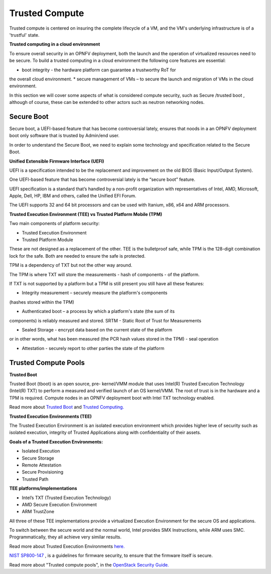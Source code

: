Trusted Compute
---------------

Trusted compute is centered on insuring the complete lifecycle of a VM, and
the VM's underlying infrastructure is of a 'trustful' state.

**Trusted computing in a cloud environment**

To ensure overall security in an OPNFV deployment, both the launch and the
operation of virtualized resources need to be secure. To build a trusted
computing in a cloud environment the following  core features are essential:

* boot integrity - the hardware platform can guarantee a trustworthy RoT for
the overall cloud environment.
* secure management of VMs – to secure the launch and migration of VMs in
the cloud environment.

In this section we will cover some aspects of what is considered compute
security, such as Secure /trusted boot , although of course, these can be
extended to other actors such as neutron networking nodes.

Secure Boot
############

Secure boot, a UEFI-based feature that has become controversial lately,
ensures that noods in a an OPNFV deployment boot only software that is trusted
by Admin/end user.

In order to understand the Secure Boot, we need to explain some technology
and specification related to the Secure Boot.

**Unified Extensible Firmware Interface (UEFI)**

UEFI is a specification intended to be the replacement and improvement on the
old BIOS (Basic Input/Output System).

One UEFI-based feature that has become controversial lately is the “secure boot”
feature.

UEFI specification is a standard that’s handled by a non-profit organization
with representatives of Intel, AMD, Microsoft, Apple, Dell, HP, IBM and others,
called the Unified EFI Forum.

The UEFI supports 32 and 64 bit processors and can be used with Itanium, x86,
x64 and ARM processors.

**Trusted Execution Environment (TEE) vs Trusted Platform Mobile (TPM)**

Two main components of platform security:

* Trusted Execution Environment
* Trusted Platform Module

These are not designed as a replacement of the other. TEE is the bulletproof
safe, while TPM is the 128-digit combination lock for the safe. Both are
needed to ensure the safe is protected.

TPM is a dependency of TXT but not the other way around.

The TPM is where TXT will store the measurements - hash of components -
of the platform.

If TXT is not supported by a platform but a TPM is still present you still have
all these features:

* Integrity measurement – securely measure the platform's components
(hashes stored within the TPM)

* Authenticated boot – a process by which a platform's state (the sum of its
components) is reliably measured and stored. SRTM - Static Root of Trust for
Measurements

* Sealed Storage - encrypt data based on the current state of the platform
or in other words, what has been measured (the PCR hash values stored in the
TPM) - seal operation

* Attestation - securely report to other parties the state of the platform


Trusted Compute Pools
#####################

**Trusted Boot**

Trusted Boot (tboot) is an open source, pre- kernel/VMM module that uses
Intel(R) Trusted Execution Technology (Intel(R) TXT) to perform a measured
and verified launch of an OS kernel/VMM. The root of trust is in the hardware
and a TPM is required. Compute nodes in an OPNFV deployment boot with Intel
TXT technology enabled.

Read more about `Trusted Boot <http://www.trustedcomputinggroup.org/resources/trusted_boot>`_ and `Trusted Computing. <http://www.trustedcomputinggroup.org/trusted_computing>`_

**Trusted Execution Environments (TEE)**

The Trusted Execution Environment is an isolated execution environment which
provides higher leve of security such as isolated execution, integrity of
Trusted Applications along with confidentiality of their assets.

**Goals of a Trusted Execution Environments:**

* Isolated Execution
* Secure Storage
* Remote Attestation
* Secure Provisioning
* Trusted Path

**TEE platforms/implementations**

* Intel’s TXT (Trusted Execution Technology)
* AMD Secure Execution Environment
* ARM TrustZone

All three of these TEE implementations provide a virtualized Execution
Environment for the secure OS and applications.

To switch between the secure world and the normal world, Intel provides SMX
Instructions, while ARM uses SMC. Programmatically, they all achieve very
similar results.

Read more about Trusted Execution Environments `here. <http://www.openvirtualization.org/open-source-arm-trustzone.html>`_

`NIST SP800-147 <http://csrc.nist.gov/publications/nistpubs/800-147/NIST-SP800-147-April2011.pdf>`_
, is a  guidelines for firmware security, to ensure that the firmware itself
is secure.

Read more about "Trusted compute pools", in the
`OpenStack Security Guide. <http://docs.openstack.org/admin-guide-cloud/compute-security.html>`_

